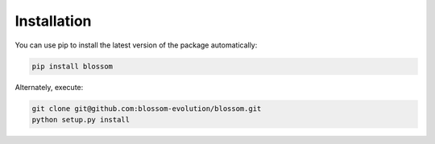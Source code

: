 ============
Installation
============

You can use pip to install the latest version of the package automatically:

.. code-block:: bash

    pip install blossom

Alternately, execute:

.. code-block:: bash

    git clone git@github.com:blossom-evolution/blossom.git
    python setup.py install
